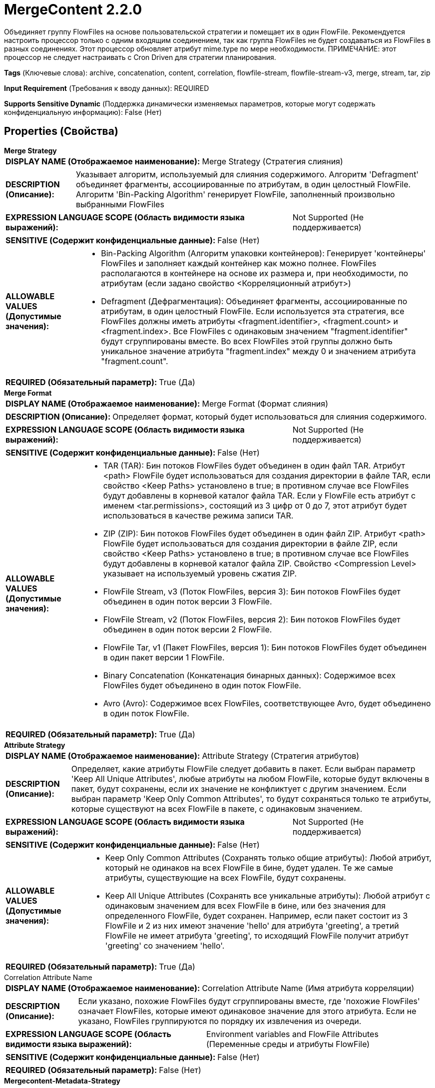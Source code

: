 = MergeContent 2.2.0

Объединяет группу FlowFiles на основе пользовательской стратегии и помещает их в один FlowFile. Рекомендуется настроить процессор только с одним входящим соединением, так как группа FlowFiles не будет создаваться из FlowFiles в разных соединениях. Этот процессор обновляет атрибут mime.type по мере необходимости. ПРИМЕЧАНИЕ: этот процессор не следует настраивать с Cron Driven для стратегии планирования.

[horizontal]
*Tags* (Ключевые слова):
archive, concatenation, content, correlation, flowfile-stream, flowfile-stream-v3, merge, stream, tar, zip
[horizontal]
*Input Requirement* (Требования к вводу данных):
REQUIRED
[horizontal]
*Supports Sensitive Dynamic* (Поддержка динамически изменяемых параметров, которые могут содержать конфиденциальную информацию):
 False (Нет) 



== Properties (Свойства)


.*Merge Strategy*
************************************************
[horizontal]
*DISPLAY NAME (Отображаемое наименование):*:: Merge Strategy (Стратегия слияния)

[horizontal]
*DESCRIPTION (Описание):*:: Указывает алгоритм, используемый для слияния содержимого. Алгоритм 'Defragment' объединяет фрагменты, ассоциированные по атрибутам, в один целостный FlowFile. Алгоритм 'Bin-Packing Algorithm' генерирует FlowFile, заполненный произвольно выбранными FlowFiles


[horizontal]
*EXPRESSION LANGUAGE SCOPE (Область видимости языка выражений):*:: Not Supported (Не поддерживается)
[horizontal]
*SENSITIVE (Содержит конфиденциальные данные):*::  False (Нет) 

[horizontal]
*ALLOWABLE VALUES (Допустимые значения):*::

* Bin-Packing Algorithm (Алгоритм упаковки контейнеров): Генерирует 'контейнеры' FlowFiles и заполняет каждый контейнер как можно полнее. FlowFiles располагаются в контейнере на основе их размера и, при необходимости, по атрибутам (если задано свойство <Корреляционный атрибут>) 

* Defragment (Дефрагментация): Объединяет фрагменты, ассоциированные по атрибутам, в один целостный FlowFile. Если используется эта стратегия, все FlowFiles должны иметь атрибуты <fragment.identifier>, <fragment.count> и <fragment.index>. Все FlowFiles с одинаковым значением "fragment.identifier" будут сгруппированы вместе. Во всех FlowFiles этой группы должно быть уникальное значение атрибута "fragment.index" между 0 и значением атрибута "fragment.count". 


[horizontal]
*REQUIRED (Обязательный параметр):*::  True (Да) 
************************************************
.*Merge Format*
************************************************
[horizontal]
*DISPLAY NAME (Отображаемое наименование):*:: Merge Format (Формат слияния)

[horizontal]
*DESCRIPTION (Описание):*:: Определяет формат, который будет использоваться для слияния содержимого.


[horizontal]
*EXPRESSION LANGUAGE SCOPE (Область видимости языка выражений):*:: Not Supported (Не поддерживается)
[horizontal]
*SENSITIVE (Содержит конфиденциальные данные):*::  False (Нет) 

[horizontal]
*ALLOWABLE VALUES (Допустимые значения):*::

* TAR (TAR): Бин потоков FlowFiles будет объединен в один файл TAR. Атрибут <path> FlowFile будет использоваться для создания директории в файле TAR, если свойство <Keep Paths> установлено в true; в противном случае все FlowFiles будут добавлены в корневой каталог файла TAR. Если у FlowFile есть атрибут с именем <tar.permissions>, состоящий из 3 цифр от 0 до 7, этот атрибут будет использоваться в качестве режима записи TAR. 

* ZIP (ZIP): Бин потоков FlowFiles будет объединен в один файл ZIP. Атрибут <path> FlowFile будет использоваться для создания директории в файле ZIP, если свойство <Keep Paths> установлено в true; в противном случае все FlowFiles будут добавлены в корневой каталог файла ZIP. Свойство <Compression Level> указывает на используемый уровень сжатия ZIP. 

* FlowFile Stream, v3 (Поток FlowFiles, версия 3): Бин потоков FlowFiles будет объединен в один поток версии 3 FlowFile. 

* FlowFile Stream, v2 (Поток FlowFiles, версия 2): Бин потоков FlowFiles будет объединен в один поток версии 2 FlowFile. 

* FlowFile Tar, v1 (Пакет FlowFiles, версия 1): Бин потоков FlowFiles будет объединен в один пакет версии 1 FlowFile. 

* Binary Concatenation (Конкатенация бинарных данных): Содержимое всех FlowFiles будет объединено в один поток FlowFile. 

* Avro (Avro): Содержимое всех FlowFiles, соответствующее Avro, будет объединено в один поток FlowFile. 


[horizontal]
*REQUIRED (Обязательный параметр):*::  True (Да) 
************************************************
.*Attribute Strategy*
************************************************
[horizontal]
*DISPLAY NAME (Отображаемое наименование):*:: Attribute Strategy (Стратегия атрибутов)

[horizontal]
*DESCRIPTION (Описание):*:: Определяет, какие атрибуты FlowFile следует добавить в пакет. Если выбран параметр 'Keep All Unique Attributes', любые атрибуты на любом FlowFile, которые будут включены в пакет, будут сохранены, если их значение не конфликтует с другим значением. Если выбран параметр 'Keep Only Common Attributes', то будут сохраняться только те атрибуты, которые существуют на всех FlowFile в пакете, с одинаковым значением.


[horizontal]
*EXPRESSION LANGUAGE SCOPE (Область видимости языка выражений):*:: Not Supported (Не поддерживается)
[horizontal]
*SENSITIVE (Содержит конфиденциальные данные):*::  False (Нет) 

[horizontal]
*ALLOWABLE VALUES (Допустимые значения):*::

* Keep Only Common Attributes (Сохранять только общие атрибуты): Любой атрибут, который не одинаков на всех FlowFile в бине, будет удален. Те же самые атрибуты, существующие на всех FlowFile, будут сохранены. 

* Keep All Unique Attributes (Сохранять все уникальные атрибуты): Любой атрибут с одинаковым значением для всех FlowFile в бине, или без значения для определенного FlowFile, будет сохранен. Например, если пакет состоит из 3 FlowFile и 2 из них имеют значение 'hello' для атрибута 'greeting', а третий FlowFile не имеет атрибута 'greeting', то исходящий FlowFile получит атрибут 'greeting' со значением 'hello'. 


[horizontal]
*REQUIRED (Обязательный параметр):*::  True (Да) 
************************************************
.Correlation Attribute Name
************************************************
[horizontal]
*DISPLAY NAME (Отображаемое наименование):*:: Correlation Attribute Name (Имя атрибута корреляции)

[horizontal]
*DESCRIPTION (Описание):*:: Если указано, похожие FlowFiles будут сгруппированы вместе, где 'похожие FlowFiles' означает FlowFiles, которые имеют одинаковое значение для этого атрибута. Если не указано, FlowFiles группируются по порядку их извлечения из очереди.


[horizontal]
*EXPRESSION LANGUAGE SCOPE (Область видимости языка выражений):*:: Environment variables and FlowFile Attributes (Переменные среды и атрибуты FlowFile)
[horizontal]
*SENSITIVE (Содержит конфиденциальные данные):*::  False (Нет) 

[horizontal]
*REQUIRED (Обязательный параметр):*::  False (Нет) 
************************************************
.*Mergecontent-Metadata-Strategy*
************************************************
[horizontal]
*DISPLAY NAME (Отображаемое наименование):*:: Metadata Strategy (Стратегия метаданных)

[horizontal]
*DESCRIPTION (Описание):*:: Для FlowFiles, входной формат которых поддерживает метаданные (например, Avro), это свойство определяет, какие метаданные должны быть добавлены к пакету. Если выбран 'Использовать первое метаданное', будут использованы метаданные ключей/значений из первого FlowFile, который будет включен в пакет. Если выбран 'Оставить только общие метаданные', то сохранятся только те метаданные, которые существуют на всех FlowFiles в пакете с одинаковыми значениями. Если выбран 'Игнорировать метаданные', никакие метаданные не будут перенесены в исходящий пакет FlowFile. Если выбран 'Не объединять неподдерживаемые метаданные', то любые FlowFile, метаданные которых значения не совпадают с первым включенным в пакет, не будут объединены.


[horizontal]
*EXPRESSION LANGUAGE SCOPE (Область видимости языка выражений):*:: Not Supported (Не поддерживается)
[horizontal]
*SENSITIVE (Содержит конфиденциальные данные):*::  False (Нет) 

[horizontal]
*ALLOWABLE VALUES (Допустимые значения):*::

* Использовать первое метаданное: Для любого входного формата, поддерживающего метаданные (например, Avro), метаданные для первого FlowFile в бине будут установлены на выходной FlowFile. 

* Оставить только общие метаданные: Для любого входного формата, поддерживающего метаданные (например, Avro), любые FlowFile, метаданные которых значения совпадают с первым FlowFile в бине, будут объединены. Любые FlowFile, метаданные которых значения не совпадают с первым FlowFile в бине, не будут объединены. 

* Не объединять неподдерживаемые метаданные: Для любого входного формата, поддерживающего метаданные (например, Avro), любые FlowFile, метаданные которых значения не совпадают с первым FlowFile в бине, не будут объединены. 

* Игнорировать метаданные: Игнорирует (не переносит, не сравнивает и т.д.) любую метаданную из FlowFile, содержимое которого поддерживает встроенные метаданные. 


[horizontal]
*REQUIRED (Обязательный параметр):*::  True (Да) 
************************************************
.*Minimum Number Of Entries*
************************************************
[horizontal]
*DISPLAY NAME (Отображаемое наименование):*:: Minimum Number of Entries (Минимальное количество записей)

[horizontal]
*DESCRIPTION (Описание):*:: The minimum number of files to include in a bundle


[horizontal]
*EXPRESSION LANGUAGE SCOPE (Область видимости языка выражений):*:: Not Supported (Не поддерживается)
[horizontal]
*SENSITIVE (Содержит конфиденциальные данные):*::  False (Нет) 

[horizontal]
*REQUIRED (Обязательный параметр):*::  True (Да) 
************************************************
.*Maximum Number Of Entries*
************************************************
[horizontal]
*DISPLAY NAME (Отображаемое наименование):*:: Maximum Number of Entries (Максимальное количество записей)

[horizontal]
*DESCRIPTION (Описание):*:: The maximum number of files to include in a bundle (Максимальное количество файлов для включения в пакет)


[horizontal]
*EXPRESSION LANGUAGE SCOPE (Область видимости языка выражений):*:: Not Supported (Не поддерживается)
[horizontal]
*SENSITIVE (Содержит конфиденциальные данные):*::  False (Нет) 

[horizontal]
*REQUIRED (Обязательный параметр):*::  True (Да) 
************************************************
.*Minimum Group Size*
************************************************
[horizontal]
*DISPLAY NAME (Отображаемое наименование):*:: Minimum Group Size (Минимальный размер группы)

[horizontal]
*DESCRIPTION (Описание):*:: The minimum size for the bundle


[horizontal]
*EXPRESSION LANGUAGE SCOPE (Область видимости языка выражений):*:: Not Supported (Не поддерживается)
[horizontal]
*SENSITIVE (Содержит конфиденциальные данные):*::  False (Нет) 

[horizontal]
*REQUIRED (Обязательный параметр):*::  True (Да) 
************************************************
.Maximum Group Size
************************************************
[horizontal]
*DISPLAY NAME (Отображаемое наименование):*:: Maximum Group Size (Максимальный размер группы)

[horizontal]
*DESCRIPTION (Описание):*:: Максимальный размер для пакета. Если не указан, то ограничений нет.


[horizontal]
*EXPRESSION LANGUAGE SCOPE (Область видимости языка выражений):*:: Not Supported (Не поддерживается)
[horizontal]
*SENSITIVE (Содержит конфиденциальные данные):*::  False (Нет) 

[horizontal]
*REQUIRED (Обязательный параметр):*::  False (Нет) 
************************************************
.Bin Termination Check
************************************************
[horizontal]
*DISPLAY NAME (Отображаемое наименование):*:: Bin Termination Check (Проверка завершения бина)

[horizontal]
*DESCRIPTION (Описание):*:: Указывает выражение языка выражений, которое должно быть оценено для каждого FlowFile. Если результат выражения равен 'true', то бин, соответствующий FlowFile, будет завершен, даже если бин не достиг минимального количества записей или размера.
Обратите внимание, что если FlowFile, который инициирует завершение бина, сам по себе больше Максимального Размера Бина, он будет помещен в свой собственный бин без активации завершения других бинов. При использовании этого свойства рекомендуется использовать Приоритайзеры в соединениях потока для обеспечения желаемого порядка.


[horizontal]
*EXPRESSION LANGUAGE SCOPE (Область видимости языка выражений):*:: Environment variables and FlowFile Attributes (Переменные среды и атрибуты FlowFile)
[horizontal]
*SENSITIVE (Содержит конфиденциальные данные):*::  False (Нет) 

[horizontal]
*REQUIRED (Обязательный параметр):*::  False (Нет) 
************************************************
.*Flowfile Insertion Strategy*
************************************************
[horizontal]
*DISPLAY NAME (Отображаемое наименование):*:: FlowFile Insertion Strategy (Стратегия вставки FlowFile)

[horizontal]
*DESCRIPTION (Описание):*:: Если данный FlowFile завершает бин на основе свойства <Bin Termination Check>, указывает, где следует включить FlowFile в бин.


[horizontal]
*EXPRESSION LANGUAGE SCOPE (Область видимости языка выражений):*:: Not Supported (Не поддерживается)
[horizontal]
*SENSITIVE (Содержит конфиденциальные данные):*::  False (Нет) 

[horizontal]
*ALLOWABLE VALUES (Допустимые значения):*::

* Last in Bin (В конце бина): Вставить FlowFile в конец завершенного бина 

* First in New Bin (В начале нового бина): Вставить FlowFile в начало нового созданного бина 

* Isolated (Изолированный): Вставить FlowFile в новый бин и немедленно завершить бин с FlowFile как единственным содержимым 


[horizontal]
*REQUIRED (Обязательный параметр):*::  True (Да) 
************************************************
.Max Bin Age
************************************************
[horizontal]
*DISPLAY NAME (Отображаемое наименование):*:: Max Bin Age (Максимальный возраст бина)

[horizontal]
*DESCRIPTION (Описание):*:: Максимальный возраст бина, который заставит его быть завершенным. Ожидаемый формат - <duration> <time unit>, где <duration> - положительное целое число, а time unit - одно из: секунды, минуты, часы


[horizontal]
*EXPRESSION LANGUAGE SCOPE (Область видимости языка выражений):*:: Not Supported (Не поддерживается)
[horizontal]
*SENSITIVE (Содержит конфиденциальные данные):*::  False (Нет) 

[horizontal]
*REQUIRED (Обязательный параметр):*::  False (Нет) 
************************************************
.*Maximum Number Of Bins*
************************************************
[horizontal]
*DISPLAY NAME (Отображаемое наименование):*:: Maximum number of Bins (Максимальное количество бакетов)

[horizontal]
*DESCRIPTION (Описание):*:: Specifies the maximum number of bins that can be held in memory at any one time


[horizontal]
*EXPRESSION LANGUAGE SCOPE (Область видимости языка выражений):*:: Not Supported (Не поддерживается)
[horizontal]
*SENSITIVE (Содержит конфиденциальные данные):*::  False (Нет) 

[horizontal]
*REQUIRED (Обязательный параметр):*::  True (Да) 
************************************************
.*Delimiter Strategy*
************************************************
[horizontal]
*DISPLAY NAME (Отображаемое наименование):*:: Delimiter Strategy (Стратегия разделителей)

[horizontal]
*DESCRIPTION (Описание):*:: Определяет, должны ли заголовок, нижний колонтитул и демаркатор указывать на файлы, содержащие соответствующее содержимое, или использовать значения свойств в качестве содержимого.


[horizontal]
*EXPRESSION LANGUAGE SCOPE (Область видимости языка выражений):*:: Not Supported (Не поддерживается)
[horizontal]
*SENSITIVE (Содержит конфиденциальные данные):*::  False (Нет) 

[horizontal]
*ALLOWABLE VALUES (Допустимые значения):*::

* Do Not Use Delimiters (Не использовать разделители): Ни заголовок, ни нижний колонтитул, ни демаркатор не будут использоваться 

* Filename (Имя файла): Значения заголовка, нижнего колонтитула и демаркатора будут получены из содержимого файла 

* Text (Текст): Значения заголовка, нижнего колонтитула и демаркатора будут указаны как значения свойств 


[horizontal]
*REQUIRED (Обязательный параметр):*::  True (Да) 
************************************************
.Header File
************************************************
[horizontal]
*DISPLAY NAME (Отображаемое наименование):*:: Header (Файл заголовка)

[horizontal]
*DESCRIPTION (Описание):*:: Имя файла или текст, указывающий на используемый заголовок. Если не указан, то заголовок не предоставляется.


[horizontal]
*EXPRESSION LANGUAGE SCOPE (Область видимости языка выражений):*:: Environment variables and FlowFile Attributes (Переменные среды и атрибуты FlowFile)
[horizontal]
*SENSITIVE (Содержит конфиденциальные данные):*::  False (Нет) 

[horizontal]
*REQUIRED (Обязательный параметр):*::  False (Нет) 
************************************************
.Footer File
************************************************
[horizontal]
*DISPLAY NAME (Отображаемое наименование):*:: Footer (Файл подвала)

[horizontal]
*DESCRIPTION (Описание):*:: Имя файла или текст, указывающие на использование подвала. Если не указан, то подвал не предоставляется.


[horizontal]
*EXPRESSION LANGUAGE SCOPE (Область видимости языка выражений):*:: Environment variables and FlowFile Attributes (Переменные среды и атрибуты FlowFile)
[horizontal]
*SENSITIVE (Содержит конфиденциальные данные):*::  False (Нет) 

[horizontal]
*REQUIRED (Обязательный параметр):*::  False (Нет) 
************************************************
.Demarcator File
************************************************
[horizontal]
*DISPLAY NAME (Отображаемое наименование):*:: Demarcator (Файл демаркатора)

[horizontal]
*DESCRIPTION (Описание):*:: Имя файла или текст, указывающий используемый демаркатор. Если не указан, то демаркатор не предоставляется.


[horizontal]
*EXPRESSION LANGUAGE SCOPE (Область видимости языка выражений):*:: Environment variables and FlowFile Attributes (Переменные среды и атрибуты FlowFile)
[horizontal]
*SENSITIVE (Содержит конфиденциальные данные):*::  False (Нет) 

[horizontal]
*REQUIRED (Обязательный параметр):*::  False (Нет) 
************************************************
.*Compression Level*
************************************************
[horizontal]
*DISPLAY NAME (Отображаемое наименование):*:: Compression Level (Уровень сжатия)

[horizontal]
*DESCRIPTION (Описание):*:: Specifies the compression level to use when using the Zip Merge Format; if not using the Zip Merge Format, this value is ignored


[horizontal]
*EXPRESSION LANGUAGE SCOPE (Область видимости языка выражений):*:: Not Supported (Не поддерживается)
[horizontal]
*SENSITIVE (Содержит конфиденциальные данные):*::  False (Нет) 

[horizontal]
*ALLOWABLE VALUES (Допустимые значения):*::

* 0 (Ноль)

* 1 (Один)

* 2 (Два)

* 3 (Три)

* 4 (Четыре)

* 5 (Пять)

* 6 (Шесть)

* 7 (Семь)

* 8 (Восемь)

* 9 (Девять)


[horizontal]
*REQUIRED (Обязательный параметр):*::  True (Да) 
************************************************
.*Keep Path*
************************************************
[horizontal]
*DISPLAY NAME (Отображаемое наименование):*:: Keep Path (Сохранять путь)

[horizontal]
*DESCRIPTION (Описание):*:: Если используется формат слияния Zip или Tar, указывает, должны ли имена записей FlowFiles включать их пути.


[horizontal]
*EXPRESSION LANGUAGE SCOPE (Область видимости языка выражений):*:: Not Supported (Не поддерживается)
[horizontal]
*SENSITIVE (Содержит конфиденциальные данные):*::  False (Нет) 

[horizontal]
*ALLOWABLE VALUES (Допустимые значения):*::

* true (истина)

* false (ложь)


[horizontal]
*REQUIRED (Обязательный параметр):*::  True (Да) 
************************************************
.Tar Modified Time
************************************************
[horizontal]
*DISPLAY NAME (Отображаемое наименование):*:: Tar Modified Time (Время последней модификации Tar)

[horizontal]
*DESCRIPTION (Описание):*:: Если используется формат слияния Tar, указывает, следует ли хранить временную метку модификации в записи Tar выражением (например, ${file.lastModifiedTime} или статическим значением, оба из которых должны соответствовать формату ISO8601 'yyyy-MM-dd'T'HH:mm:ssZ').


[horizontal]
*EXPRESSION LANGUAGE SCOPE (Область видимости языка выражений):*:: Environment variables and FlowFile Attributes (Переменные среды и атрибуты FlowFile)
[horizontal]
*SENSITIVE (Содержит конфиденциальные данные):*::  False (Нет) 

[horizontal]
*REQUIRED (Обязательный параметр):*::  False (Нет) 
************************************************






=== Системные ресурсы

[cols="1a,2a",options="header",]
|===
|Ресурс |Описание


|MEMORY
|Хотя содержимое не хранится в памяти, атрибуты FlowFiles хранятся. Конфигурация MergeContent (максимальный размер бина, максимальный размер группы, максимальный возраст бина, максимальное количество записей) повлияет на использование памяти. Если объединять множество маленьких FlowFiles, может потребоваться двустадийная стратегия для избежания чрезмерного использования памяти.

|===





=== Relationships (Связи)

[cols="1a,2a",options="header",]
|===
|Наименование |Описание

|`failure`
|Если пакет не может быть создан, все FlowFiles, которые должны были использоваться для создания пакета, будут переданы в failure

|`original`
|FlowFiles, используемые для создания пакета

|`merged`
|FlowFile с объединенным содержимым

|===



=== Читаемые атрибуты

[cols="1a,2a",options="header",]
|===
|Наименование |Описание

|`fragment.identifier`
|Применимо только если свойство <Merge Strategy> установлено в Defragment. Все FlowFiles с одинаковым значением для этого атрибута будут объединены вместе.

|`fragment.index`
|Применимо только если свойство <Merge Strategy> установлено в Defragment. Этот атрибут указывает порядок сборки фрагментов. Этот атрибут должен присутствовать на всех FlowFiles при использовании стратегии объединения Defragment, и должно быть уникальным (то есть уникальным по отношению ко всем FlowFiles, имеющим одинаковое значение для атрибута "fragment.identifier") целое число от 0 до значения атрибута fragment.count. Если два или более FlowFiles содержат атрибут "fragment.index" в данном пакете, все они должны иметь одинаковое значение.

|`fragment.count`
|Применимо только если свойство <Merge Strategy> установлено в Defragment. Этот атрибут указывает, сколько FlowFiles должно быть ожидано в данном пакете. В пакет должен присутствовать по крайней мере один FlowFile с этим атрибутом. Если несколько FlowFiles содержат атрибут "fragment.count" в данном пакете, все они должны иметь одинаковое значение.

|`segment.original.filename`
|Применимо только если свойство <Merge Strategy> установлено в Defragment. Этот атрибут должен присутствовать на всех FlowFiles с одинаковым значением для атрибута fragment.identifier. Все FlowFiles в одном пакете должны иметь одинаковое значение для этого атрибута. Значение этого атрибута будет использоваться в качестве имени файла завершенного объединенного FlowFile.

|`tar.permissions`
|Применимо только если свойство <Merge Format> установлено в TAR. Значение этого атрибута должно быть тремя символами; каждый символ должен находиться в диапазоне от 0 до 7 (включительно) и указывает файловые разрешения, которые должны быть использованы для записи FlowFile в TAR. Если этот атрибут отсутствует или имеет недопустимое значение, будет использовано默认 значение 644.

|===



=== Writes Attributes (Записываемые атрибуты)

[cols="1a,2a",options="header",]
|===
|Наименование |Описание

|`filename`
|При объединении более одного файла имя файла берется из атрибута segment.original.filename. Если этот атрибут отсутствует в исходных FlowFiles, то имя файла устанавливается в число наносекунд, соответствующее системному времени. Затем может быть применено расширение имени файла: если формат объединения — TAR, то имя файла будет дополнено .tar; если формат объединения — ZIP, то имя файла будет дополнено .zip; если формат объединения — FlowFileStream, то имя файла будет дополнено .pkg.

|`merge.count`
|Количество FlowFiles, которые были объединены в этот пакет

|`merge.bin.age`
|Возраст бина, в миллисекундах, при его объединении и выводе. По сути, это наибольшее количество времени, которое осталось у любого FlowFile в этом пакете до его передачи даже если он меньше Max Bin Age.

|`merge.uuid`
|UUID объединенного FlowFile, которое будет добавлено в атрибуты исходных FlowFiles.

|`merge.reason`
|Этот процессор позволяет настроить несколько пороговых значений для объединения FlowFiles. Этот атрибут указывает, какой из Порогов привел к тому, что FlowFiles были объединены. Для объяснения каждого возможного значения и их значимости см. использование/документацию процессора и страницу 'Дополнительные сведения'.

|===



== Варианты использования
:sectnums:



=== Объединить FlowFiles с текстовым содержимым вместе, чтобы создать меньше, но больших FlowFiles.


NOTE: 



Ключевые слова::
concatenate
bundle
aggregate
bin
merge
combine
smash



.Конфигурация
====
"Merge Strategy" = "Bin Packing Algorithm"
"Merge Format" = "Binary Concatenation"
"Delimiter Strategy" = "Text"
"Demarcator" = "\n" (a newline can be inserted by pressing Shift + Enter)
"Minimum Number of Entries" = "1"
"Maximum Number of Entries" = "500000000"
"Minimum Group Size" = the minimum amount of data to write to an output FlowFile. A reasonable value might be "128 MB"
"Maximum Group Size" = the maximum amount of data to write to an output FlowFile. A reasonable value might be "256 MB"
"Max Bin Age" = the maximum amount of time to wait for incoming data before timing out and transferring the FlowFile along even though it is smaller than the Max Bin Age. A reasonable value might be "5 mins"

====


=== Объединить FlowFiles с бинарным содержимым вместе, чтобы создать меньше, но больших FlowFiles.


NOTE: Не все двоичные данные могут быть объединены вместе. Допустимость этой конфигурации зависит от типа ваших данных.



Ключевые слова::
concatenate
bundle
aggregate
bin
merge
combine
smash



.Конфигурация
====
"Merge Strategy" = "Bin Packing Algorithm"
"Merge Format" = "Binary Concatenation"
"Delimiter Strategy" = "Text"
"Minimum Number of Entries" = "1"
"Maximum Number of Entries" = "500000000"
"Minimum Group Size" = the minimum amount of data to write to an output FlowFile. A reasonable value might be "128 MB"
"Maximum Group Size" = the maximum amount of data to write to an output FlowFile. A reasonable value might be "256 MB"
"Max Bin Age" = the maximum amount of time to wait for incoming data before timing out and transferring the FlowFile along even though it is smaller than the Max Bin Age. A reasonable value might be "5 mins"

====


=== Пересобирать FlowFile, который ранее был разделен на меньшие FlowFiles процессором SplitText, UnpackContext, SplitRecord и т.д.


NOTE: 



Ключевые слова::
reassemble
repack
merge
recombine



.Конфигурация
====
"Merge Strategy" = "Defragment"
"Merge Format" = the value of Merge Format depends on the desired output format. If the file was previously zipped together and was split apart by UnpackContent,
    a Merge Format of "ZIP" makes sense. If it was previously a .tar file, a Merge Format of "TAR" makes sense. If the data is textual, "Binary Concatenation" can be
    used to combine the text into a single document.
"Delimiter Strategy" = "Text"
"Max Bin Age" = the maximum amount of time to wait for incoming data before timing out and transferring the fragments to 'failure'. A reasonable value might be "5 mins"

For textual data, "Demarcator" should be set to a newline (\n), set by pressing Shift+Enter in the UI. For binary data, "Demarcator" should be left blank.

====






=== Смотрите также


* xref:Processors/MergeRecord.adoc[MergeRecord]

* xref:Processors/SegmentContent.adoc[SegmentContent]


